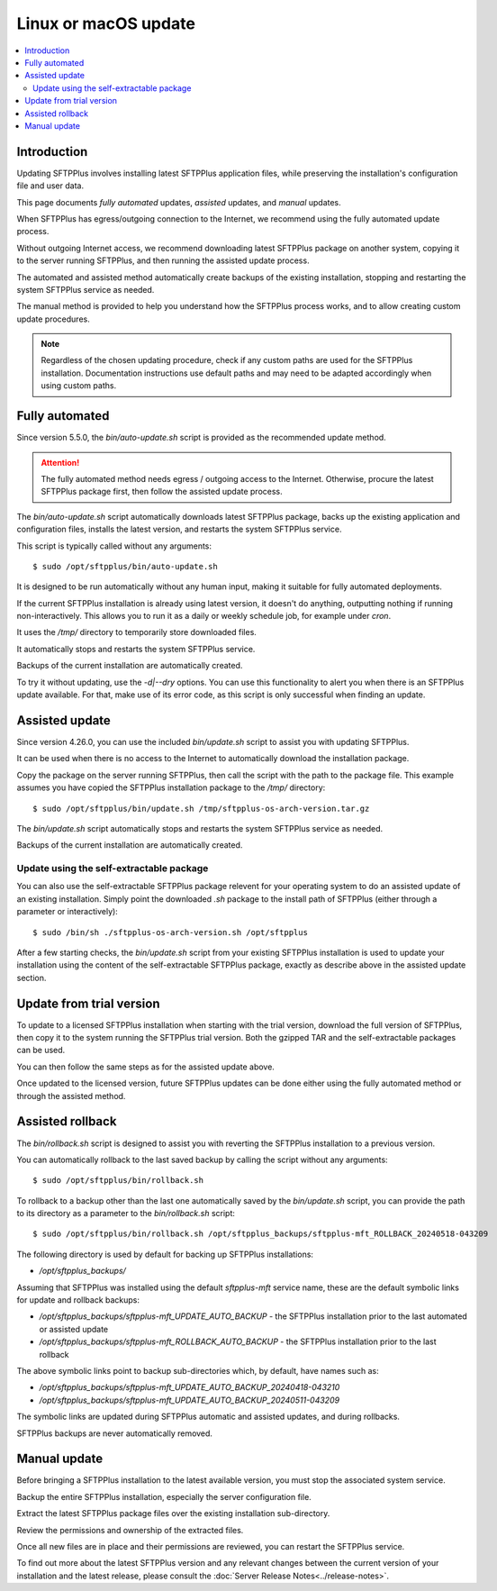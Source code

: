 Linux or macOS update
=====================

..  contents:: :local:


Introduction
------------

Updating SFTPPlus involves installing latest SFTPPlus application files,
while preserving the installation's configuration file and user data.

This page documents *fully automated* updates, *assisted* updates, and *manual* updates.

When SFTPPlus has egress/outgoing connection to the Internet,
we recommend using the fully automated update process.

Without outgoing Internet access,
we recommend downloading latest SFTPPlus package on another system,
copying it to the server running SFTPPlus,
and then running the assisted update process.

The automated and assisted method automatically create backups of the existing installation,
stopping and restarting the system SFTPPlus service as needed.

The manual method is provided to help you understand how the SFTPPlus process works,
and to allow creating custom update procedures.

..  note::
    Regardless of the chosen updating procedure,
    check if any custom paths are used for the SFTPPlus installation.
    Documentation instructions use default paths and may
    need to be adapted accordingly when using custom paths.


Fully automated
---------------

Since version 5.5.0, the `bin/auto-update.sh` script is provided as the recommended update method.

..  attention::
    The fully automated method needs egress / outgoing access to the Internet.
    Otherwise, procure the latest SFTPPlus package first,
    then follow the assisted update process.

The `bin/auto-update.sh` script automatically downloads latest SFTPPlus package,
backs up the existing application and configuration files,
installs the latest version, and restarts the system SFTPPlus service.

This script is typically called without any arguments::

    $ sudo /opt/sftpplus/bin/auto-update.sh

It is designed to be run automatically without any human input,
making it suitable for fully automated deployments.

If the current SFTPPlus installation is already using latest version,
it doesn't do anything, outputting nothing if running non-interactively.
This allows you to run it as a daily or weekly schedule job,
for example under `cron`.

It uses the `/tmp/` directory to temporarily store downloaded files.

It automatically stops and restarts the system SFTPPlus service.

Backups of the current installation are automatically created.

To try it without updating, use the `-d|--dry` options.
You can use this functionality to alert you when there is an SFTPPlus update available.
For that, make use of its error code, as this script is only successful when finding an update.


Assisted update
---------------

Since version 4.26.0, you can use the included `bin/update.sh` script to assist you with updating SFTPPlus.

It can be used when there is no access to the Internet to automatically download the installation package.

Copy the package on the server running SFTPPlus, then call the script with the path to the package file.
This example assumes you have copied the SFTPPlus installation package to the `/tmp/` directory::

    $ sudo /opt/sftpplus/bin/update.sh /tmp/sftpplus-os-arch-version.tar.gz

The `bin/update.sh` script automatically stops and restarts the system SFTPPlus service as needed.

Backups of the current installation are automatically created.


Update using the self-extractable package
^^^^^^^^^^^^^^^^^^^^^^^^^^^^^^^^^^^^^^^^^

You can also use the self-extractable SFTPPlus package relevent for your operating system to do an assisted update of an existing installation.
Simply point the downloaded `.sh` package to the install path of SFTPPlus (either through a parameter or interactively)::

    $ sudo /bin/sh ./sftpplus-os-arch-version.sh /opt/sftpplus

After a few starting checks, the `bin/update.sh` script from your existing SFTPPlus installation is used to update your installation using the content of the self-extractable SFTPPlus package, exactly as describe above in the assisted update section.


Update from trial version
-------------------------

To update to a licensed SFTPPlus installation when starting with the trial version,
download the full version of SFTPPlus, then copy it to the system running the SFTPPlus trial version.
Both the gzipped TAR and the self-extractable packages can be used.

You can then follow the same steps as for the assisted update above.

Once updated to the licensed version,
future SFTPPlus updates can be done either using the fully automated method
or through the assisted method.


Assisted rollback
-----------------

The `bin/rollback.sh` script is designed to assist you with reverting the SFTPPlus installation to a previous version.

You can automatically rollback to the last saved backup
by calling the script without any arguments::

    $ sudo /opt/sftpplus/bin/rollback.sh

To rollback to a backup other than the last one automatically saved by the `bin/update.sh` script,
you can provide the path to its directory as a parameter to the `bin/rollback.sh` script::

    $ sudo /opt/sftpplus/bin/rollback.sh /opt/sftpplus_backups/sftpplus-mft_ROLLBACK_20240518-043209

The following directory is used by default for backing up SFTPPlus installations:

* `/opt/sftpplus_backups/`

Assuming that SFTPPlus was installed using the default `sftpplus-mft` service name,
these are the default symbolic links for update and rollback backups:

* `/opt/sftpplus_backups/sftpplus-mft_UPDATE_AUTO_BACKUP` - the SFTPPlus installation prior to the last automated or assisted update
* `/opt/sftpplus_backups/sftpplus-mft_ROLLBACK_AUTO_BACKUP` - the SFTPPlus installation prior to the last rollback

The above symbolic links point to backup sub-directories which, by default, have names such as:

* `/opt/sftpplus_backups/sftpplus-mft_UPDATE_AUTO_BACKUP_20240418-043210`
* `/opt/sftpplus_backups/sftpplus-mft_UPDATE_AUTO_BACKUP_20240511-043209`

The symbolic links are updated during SFTPPlus automatic and assisted updates, and during rollbacks.

SFTPPlus backups are never automatically removed.


Manual update
-------------

Before bringing a SFTPPlus installation to the latest available version,
you must stop the associated system service.

Backup the entire SFTPPlus installation, especially the server configuration file.

Extract the latest SFTPPlus package files over the existing installation sub-directory.

Review the permissions and ownership of the extracted files.

Once all new files are in place and their permissions are reviewed,
you can restart the SFTPPlus service.

To find out more about the latest SFTPPlus version and any relevant changes
between the current version of your installation and the latest release, please consult
the :doc:`Server Release Notes<../release-notes>`.
